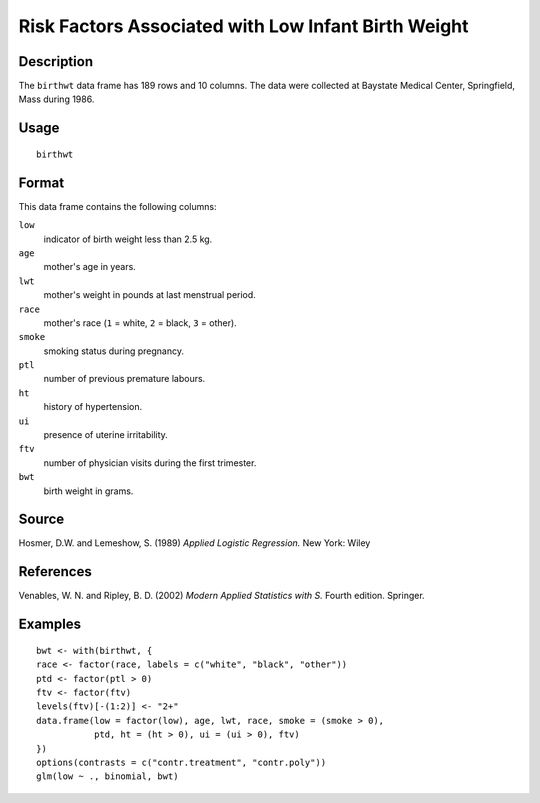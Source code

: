 +--------------------------------------+--------------------------------------+
| birthwt                              |
| R Documentation                      |
+--------------------------------------+--------------------------------------+

Risk Factors Associated with Low Infant Birth Weight
----------------------------------------------------

Description
~~~~~~~~~~~

The ``birthwt`` data frame has 189 rows and 10 columns. The data were
collected at Baystate Medical Center, Springfield, Mass during 1986.

Usage
~~~~~

::

    birthwt

Format
~~~~~~

This data frame contains the following columns:

``low``
    indicator of birth weight less than 2.5 kg.

``age``
    mother's age in years.

``lwt``
    mother's weight in pounds at last menstrual period.

``race``
    mother's race (``1`` = white, ``2`` = black, ``3`` = other).

``smoke``
    smoking status during pregnancy.

``ptl``
    number of previous premature labours.

``ht``
    history of hypertension.

``ui``
    presence of uterine irritability.

``ftv``
    number of physician visits during the first trimester.

``bwt``
    birth weight in grams.

Source
~~~~~~

Hosmer, D.W. and Lemeshow, S. (1989) *Applied Logistic Regression.* New
York: Wiley

References
~~~~~~~~~~

Venables, W. N. and Ripley, B. D. (2002) *Modern Applied Statistics with
S.* Fourth edition. Springer.

Examples
~~~~~~~~

::

    bwt <- with(birthwt, {
    race <- factor(race, labels = c("white", "black", "other"))
    ptd <- factor(ptl > 0)
    ftv <- factor(ftv)
    levels(ftv)[-(1:2)] <- "2+"
    data.frame(low = factor(low), age, lwt, race, smoke = (smoke > 0),
               ptd, ht = (ht > 0), ui = (ui > 0), ftv)
    })
    options(contrasts = c("contr.treatment", "contr.poly"))
    glm(low ~ ., binomial, bwt)

